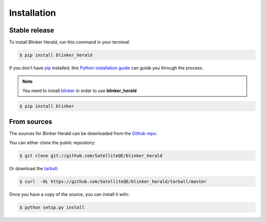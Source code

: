 .. highlight:: shell

============
Installation
============


Stable release
--------------

To install Blinker Herald, run this command in your terminal:

.. code-block:: console

    $ pip install blinker_herald

If you don't have `pip`_ installed, this `Python installation guide`_ can guide
you through the process.

.. _pip: https://pip.pypa.io
.. _Python installation guide: http://docs.python-guide.org/en/latest/starting/installation/

.. note::
   You need to install `blinker`_ in order to use **blinker_herald**

.. code-block:: console

    $ pip install blinker


From sources
------------

The sources for Blinker Herald can be downloaded from the `Github repo`_.

You can either clone the public repository:

.. code-block:: console

    $ git clone git://github.com/SatelliteQE/blinker_herald

Or download the `tarball`_:

.. code-block:: console

    $ curl  -OL https://github.com/SatelliteQE/blinker_herald/tarball/master

Once you have a copy of the source, you can install it with:

.. code-block:: console

    $ python setup.py install


.. _Github repo: https://github.com/SatelliteQE/blinker_herald
.. _tarball: https://github.com/SatelliteQE/blinker_herald/tarball/master
.. _blinker: http://pypi.python.org/pypi/blinker
